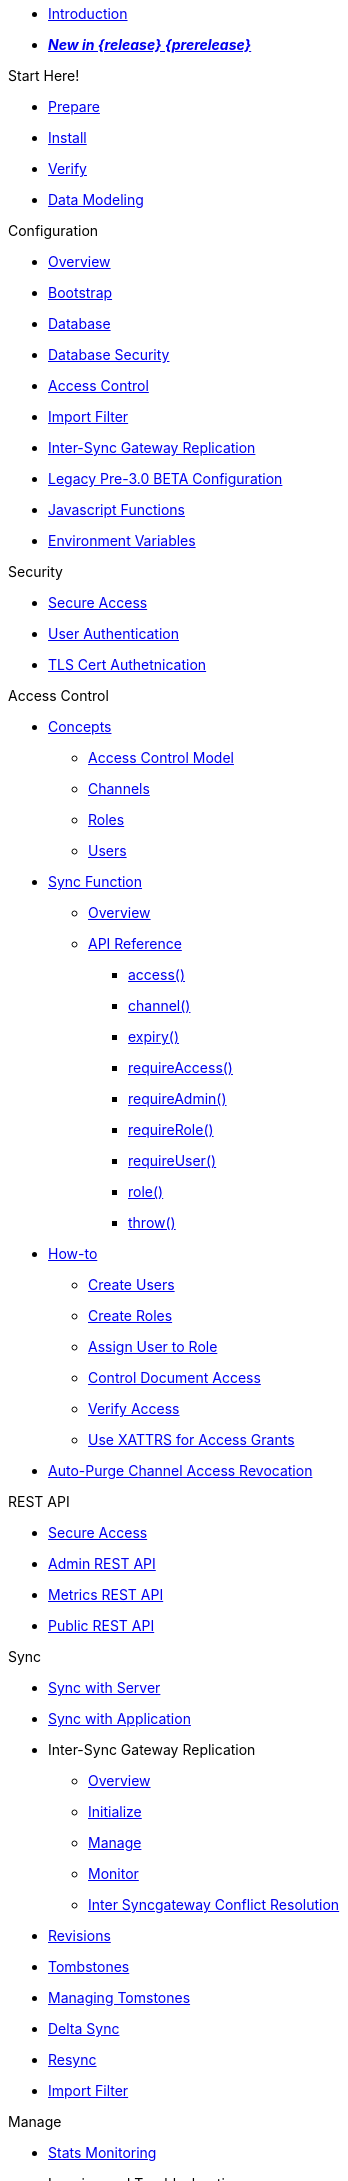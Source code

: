 // CAO Links
:cao--xref: xref:operator::
:cao-pg-manage-sgw--page: tutorial-sync-gateway-manage.adoc
:cao-pg-clients-sgw--page: tutorial-sync-gateway-clients.adoc
:cao-pg-connect-sgw--page: tutorial-sync-gateway.adoc
:cao-pg-manage-sgw--xref: {cao--xref}{cao-pg-manage-sgw--page[Manage a Sync Gateway Cluster]
:cao-pg-clients-sgw--xref: {cao--xref}{cao-pg-clients-sgw--page[Expose Sync Gateway to Couchbase Lite clients]

//

* xref:sync-gateway::introduction.adoc[Introduction]

//

//

* xref:sync-gateway::whatsnew.adoc[pass:q,a[*_New in {release} {prerelease}_*]]

//

.Start Here!
* xref:sync-gateway::get-started-prepare.adoc[Prepare]
* xref:sync-gateway::get-started-install.adoc[Install]
* xref:sync-gateway::get-started-verify-install.adoc[Verify]

//

* xref:sync-gateway::data-modeling.adoc[Data Modeling]

//

.Configuration
  * xref:sync-gateway::configuration-overview.adoc[Overview]
  * xref:sync-gateway::configuration-schema-bootstrap.adoc[Bootstrap]
  * xref:sync-gateway::configuration-schema-database.adoc[Database]
  * xref:sync-gateway::configuration-schema-db-security.adoc[Database Security]
  * xref:sync-gateway::configuration-schema-access-control.adoc[Access Control]
  * xref:sync-gateway::configuration-schema-import-filter.adoc[Import Filter]
  * xref:sync-gateway::configuration-schema-isgr.adoc[Inter-Sync{nbsp}Gateway Replication]
  * xref:sync-gateway::configuration-properties.adoc[Legacy Pre-3.0 BETA Configuration]
  * xref:sync-gateway::configuration-javascript-functions.adoc[Javascript Functions]
  * xref:sync-gateway::configuration-environment-variables.adoc[Environment Variables]

.Security
  * xref:sync-gateway::secure-sgw-access.adoc[Secure Access]
  * xref:sync-gateway::authentication-users.adoc[User Authentication]
  * xref:sync-gateway::authentication-certs.adoc[TLS Cert Authetnication]

.Access Control
  * xref:sync-gateway::access-control-concepts.adoc[Concepts]
    ** xref:sync-gateway::access-control-model.adoc[Access Control Model]
    ** xref:sync-gateway::channels.adoc[Channels]
    ** xref:sync-gateway::roles.adoc[Roles]
    ** xref:sync-gateway::users.adoc[Users]
  * xref:sync-gateway::sync-function.adoc[Sync Function]
    ** xref:sync-gateway::sync-function-overview.adoc[Overview]
    ** xref:sync-gateway::sync-function-api.adoc[API Reference]
      *** xref:sync-gateway::sync-function-api-access-cmd.adoc[access()]
      *** xref:sync-gateway::sync-function-api-channel-cmd.adoc[channel()]
      *** xref:sync-gateway::sync-function-api-expiry-cmd.adoc[expiry()]
      *** xref:sync-gateway::sync-function-api-require-access-cmd.adoc[requireAccess()]
      *** xref:sync-gateway::sync-function-api-require-admin-cmd.adoc[requireAdmin()]
      *** xref:sync-gateway::sync-function-api-require-role-cmd.adoc[requireRole()]
      *** xref:sync-gateway::sync-function-api-require-user-cmd.adoc[requireUser()]
      *** xref:sync-gateway::sync-function-api-role-cmd.adoc[role()]
      *** xref:sync-gateway::sync-function-api-throw-cmd.adoc[throw()]
  * xref:sync-gateway::access-control-how.adoc[How-to]
    ** xref:sync-gateway::access-control-how-create-users.adoc[Create Users]
    ** xref:sync-gateway::access-control-how-create-roles.adoc[Create Roles]
    ** xref:sync-gateway::access-control-how-assign-users-to-roles.adoc[Assign User to Role]
    ** xref:sync-gateway::access-control-how-control-document-access.adoc[Control Document Access]
    ** xref:sync-gateway::access-control-how-verify-access.adoc[Verify Access]
    ** xref:sync-gateway::access-control-how-use-xattrs-for-access-grants.adoc[Use XATTRS for Access Grants]
  * xref:sync-gateway::auto-purge-channel-access-revocation.adoc[Auto-Purge Channel Access Revocation]

.REST API
  * xref:sync-gateway::rest-api-access.adoc[Secure Access]
  * xref:sync-gateway::rest-api-admin.adoc[Admin REST API]
  * xref:sync-gateway::rest-api-metrics.adoc[Metrics REST API]
  * xref:sync-gateway::rest-api.adoc[Public REST API]

.Sync
  * xref:sync-gateway::sync-with-couchbase-server.adoc[Sync with Server]
  * xref:sync-gateway::sync-using-app.adoc[Sync with Application]
  * Inter-Sync Gateway Replication
    ** xref:sync-gateway::sync-inter-syncgateway-overview.adoc[Overview]
    ** xref:sync-gateway::sync-inter-syncgateway-run.adoc[Initialize]
    ** xref:sync-gateway::sync-inter-syncgateway-manage.adoc[Manage]
    ** xref:sync-gateway::sync-inter-syncgateway-monitor.adoc[Monitor]
    ** xref:sync-gateway::sync-inter-syncgateway-conflict-resolution.adoc[Inter Syncgateway Conflict Resolution]
  * xref:sync-gateway::revisions.adoc[Revisions]
  * xref:sync-gateway::what-are-tombstones.adoc[Tombstones]
  * xref:sync-gateway::managing-tombstones.adoc[Managing Tomstones]
  * xref:sync-gateway::delta-sync.adoc[Delta Sync]
  * xref:sync-gateway::resync.adoc[Resync]
  * xref:sync-gateway::import-filter.adoc[Import Filter]

.Manage
  * xref:sync-gateway::stats-monitoring.adoc[Stats Monitoring]
  * Logging and Troubleshooting
    ** xref:sync-gateway::logging.adoc[Logging]
    ** xref:sync-gateway::sgcollect-info.adoc[SG Collect Info]
  * xref:sync-gateway::database-offline.adoc[Database Offline]

.Deploy
  * xref:sync-gateway::deployment.adoc[Overview]
  * xref:sync-gateway::command-line-options.adoc[Command Line Options]
  * xref:sync-gateway::load-balancer.adoc[Load Balancer]
  * xref:sync-gateway::os-level-tuning.adoc[OS Level Tuning]
  * xref:sync-gateway::webhooks.adoc[Webhooks]
  * xref:sync-gateway::changes-feed.adoc[Changes Feed]
  * xref:sync-gateway::integrating-external-stores.adoc[External Stores]
  * xref:sync-gateway::stats-prometheus.adoc[Prometheus Feed]
  * xref:sync-gateway::indexing.adoc[Indexing]
  * xref:sync-gateway::setting-up-dr-cluster.adoc[Disaster Recovery]

//

  * xref:sync-gateway::upgrading.adoc[Upgrade]

//

.Use Kubernetes
  * xref:sync-gateway::deploy-cluster-to-kubernetes.adoc[Deploy]
  * {cao-pg-manage-sgw--xref}
  * {cao-pg-clients-sgw--xref}

.Server Compatibility
  * xref:sync-gateway::server-compatibility-collections.adoc[Collections]
  * xref:sync-gateway::server-compatibility-eventing.adoc[Eventing]
  * xref:sync-gateway::server-compatibility-transactions.adoc[Transactions]
  * xref:sync-gateway::server-compatibility-xdcr.adoc[XDCR]

.Product Notes
  * xref:sync-gateway::release-notes.adoc[Release Notes]
  * xref:sync-gateway::supported-environments.adoc[Supported Environments]
  * xref:sync-gateway::compatibility.adoc[Compatibility Matrix]

.Legacy Features
  * xref:sync-gateway::legacy-sg-replicate.adoc[SG Replicate]
  * xref:sync-gateway::legacy-sgreplicate-resolving-conflicts.adoc[SG Replicate - Resolving Conflicts (depr)]
  * xref:sync-gateway::legacy-logging-pre2-1.adoc[Legacy Pre-2.1 Logging]

// list divider

  * xref:sync-gateway::glossary.adoc[Glossary]

//
